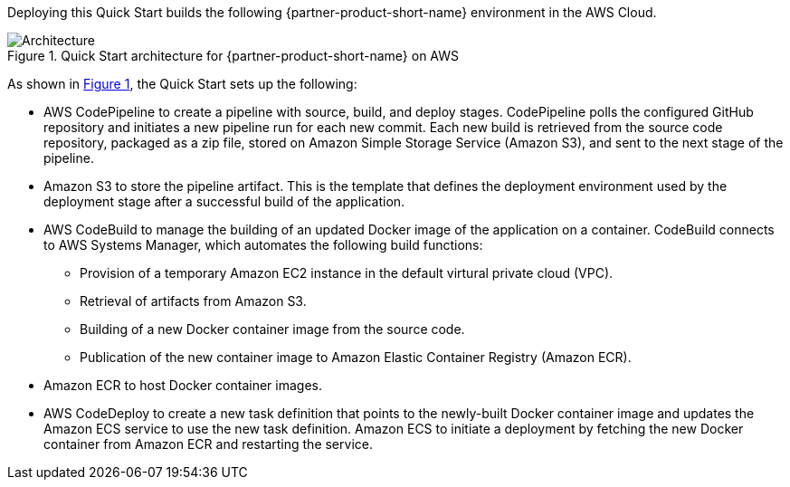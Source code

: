 :xrefstyle: short

Deploying this Quick Start builds the following {partner-product-short-name} environment in the AWS Cloud.

[#architecture1]
.Quick Start architecture for {partner-product-short-name} on AWS
image::../images/dotnetfx-ecs-cicd-architecture-diagram.png[Architecture]

As shown in <<architecture1>>, the Quick Start sets up the following:

* AWS CodePipeline to create a pipeline with source, build, and deploy stages. CodePipeline polls the configured GitHub repository and initiates a new pipeline run for each new commit. Each new build is retrieved from the source code repository, packaged as a zip file, stored on Amazon Simple Storage Service (Amazon S3), and sent to the next stage of the pipeline.
* Amazon S3 to store the pipeline artifact. This is the template that defines the deployment environment used by the deployment stage after a successful build of the application.
* AWS CodeBuild to manage the building of an updated Docker image of the application on a container. CodeBuild connects to AWS Systems Manager, which automates the following build functions:
** Provision of a temporary Amazon EC2 instance in the default virtural private cloud (VPC).
** Retrieval of artifacts from Amazon S3.
** Building of a new Docker container image from the source code. 
** Publication of the new container image to Amazon Elastic Container Registry (Amazon ECR).
* Amazon ECR to host Docker container images.
* AWS CodeDeploy to create a new task definition that points to the newly-built Docker container image and updates the Amazon ECS service to use the new task definition.
Amazon ECS to initiate a deployment by fetching the new Docker container from Amazon ECR and restarting the service.

//[.small]#* The template that deploys the Quick Start into an existing VPC skips the components marked by asterisks and prompts you for your existing VPC configuration.#
